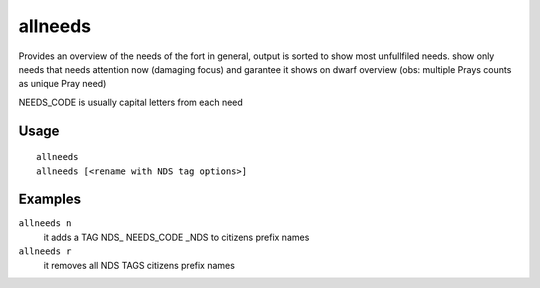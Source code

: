allneeds
========

.. dfhack-tool::
    :summary: Show the cumulative needs of all citizens.
    :tags: fort units

Provides an overview of the needs of the fort in general, output is sorted to
show most unfullfiled needs.
show only needs that needs attention now (damaging focus) and garantee it shows on dwarf overview 
(obs: multiple Prays counts as unique Pray need)

NEEDS_CODE is usually capital letters from each need

Usage
-----

::

    allneeds
    allneeds [<rename with NDS tag options>]

Examples
--------

``allneeds n``
    it adds a TAG NDS_ NEEDS_CODE _NDS to citizens prefix names 
    
``allneeds r``
    it removes all NDS TAGS citizens prefix names
